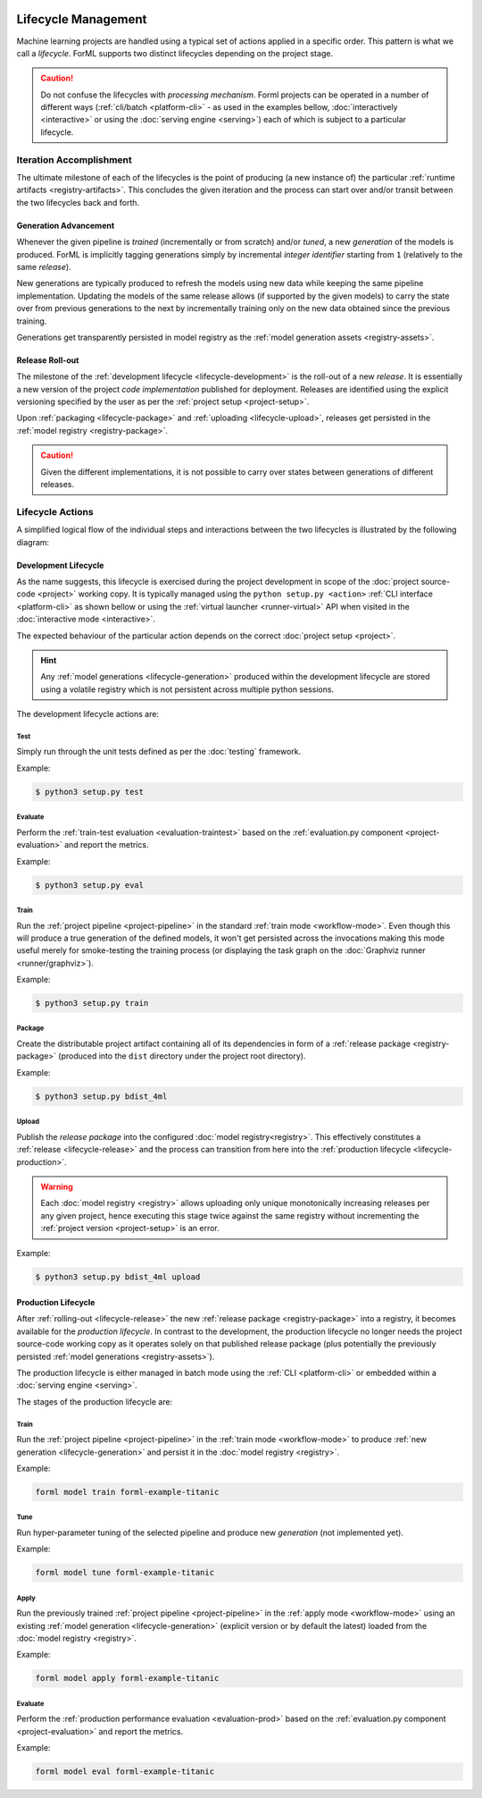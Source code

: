  .. Licensed to the Apache Software Foundation (ASF) under one
    or more contributor license agreements.  See the NOTICE file
    distributed with this work for additional information
    regarding copyright ownership.  The ASF licenses this file
    to you under the Apache License, Version 2.0 (the
    "License"); you may not use this file except in compliance
    with the License.  You may obtain a copy of the License at
 ..   http://www.apache.org/licenses/LICENSE-2.0
 .. Unless required by applicable law or agreed to in writing,
    software distributed under the License is distributed on an
    "AS IS" BASIS, WITHOUT WARRANTIES OR CONDITIONS OF ANY
    KIND, either express or implied.  See the License for the
    specific language governing permissions and limitations
    under the License.

Lifecycle Management
====================

Machine learning projects are handled using a typical set of actions applied in a specific
order. This pattern is what we call a *lifecycle*. ForML supports two distinct lifecycles
depending on the project stage.

.. caution::
   Do not confuse the lifecycles with *processing mechanism*. Forml projects can be operated in a
   number of different ways (:ref:`cli/batch <platform-cli>` - as used in the examples bellow,
   :doc:`interactively <interactive>` or using the :doc:`serving engine <serving>`) each of which is
   subject to a particular lifecycle.


Iteration Accomplishment
------------------------

The ultimate milestone of each of the lifecycles is the point of producing (a new instance of)
the particular :ref:`runtime artifacts <registry-artifacts>`. This concludes the given iteration
and the process can start over and/or transit between the two lifecycles back and forth.

.. _lifecycle-generation:

Generation Advancement
^^^^^^^^^^^^^^^^^^^^^^

Whenever the given pipeline is *trained* (incrementally or from scratch) and/or *tuned*, a new
*generation* of the models is produced. ForML is implicitly tagging generations simply by
incremental *integer identifier* starting from ``1`` (relatively to the same *release*).

New generations are typically produced to refresh the models using new data
while keeping the same pipeline implementation. Updating the models of the same release allows (if
supported by the given models) to carry the state over from previous generations to the next by
incrementally training only on the new data obtained since the previous training.

Generations get transparently persisted in model registry as the :ref:`model generation assets
<registry-assets>`.

.. _lifecycle-release:

Release Roll-out
^^^^^^^^^^^^^^^

The milestone of the :ref:`development lifecycle <lifecycle-development>` is the roll-out of a new
*release*. It is essentially a new version of the project *code implementation* published for
deployment. Releases are identified using the explicit versioning specified by the user as per the
:ref:`project setup <project-setup>`.

Upon :ref:`packaging <lifecycle-package>` and :ref:`uploading <lifecycle-upload>`, releases get
persisted in the :ref:`model registry <registry-package>`.

.. caution::
   Given the different implementations, it is not possible to carry over states between generations
   of different releases.


Lifecycle Actions
-----------------

A simplified logical flow of the individual steps and interactions between the two lifecycles is
illustrated by the following diagram:


.. md-mermaid::
    graph TD
        subgraph development [Development Lifecycle]
        implement(Explore / Implement) --> traineval(Test + Evaluate)
        traineval -- Metrics --> release{Release?}
        release -- No --> implement
        release -- Yes --> package(Package) --> upload[(Upload)]
        end
        init((Init)) --> implement

        subgraph production [Production Lifecycle]
        renew{Renew?} -- Yes --> how{How?}
        how -- Refresh --> train
        how -- Reimplement --> implement
        upload -- Release Roll-out --> train[Train / Tune]
        train -- Generation Advancement --> apply([Apply / Serve])
        apply --> applyeval(Evaluate)
        applyeval -- Metrics --> renew
        renew -- No --> apply
        end

.. _lifecycle-development:

Development Lifecycle
^^^^^^^^^^^^^^^^^^^^^

As the name suggests, this lifecycle is exercised during the project development in scope of the
:doc:`project source-code <project>` working copy. It is typically managed using the ``python
setup.py <action>`` :ref:`CLI interface <platform-cli>` as shown bellow or using the :ref:`virtual
launcher <runner-virtual>` API when visited in the :doc:`interactive mode <interactive>`.

The expected behaviour of the particular action depends on the correct :doc:`project setup
<project>`.

.. hint::
   Any :ref:`model generations <lifecycle-generation>` produced within the development lifecycle
   are stored using a volatile registry which is not persistent across multiple python sessions.

The development lifecycle actions are:

Test
""""

Simply run through the unit tests defined as per the :doc:`testing` framework.

Example:

.. code-block:: console

    $ python3 setup.py test

Evaluate
""""""""

Perform the :ref:`train-test evaluation <evaluation-traintest>` based on the
:ref:`evaluation.py component <project-evaluation>` and report the metrics.

Example:

.. code-block:: console

    $ python3 setup.py eval

Train
"""""

Run the :ref:`project pipeline <project-pipeline>` in the standard :ref:`train mode
<workflow-mode>`. Even though this will produce a true generation of the defined models, it won't
get persisted across the invocations making this mode useful merely for smoke-testing the
training process (or displaying the task graph on the :doc:`Graphviz runner <runner/graphviz>`).

Example:

.. code-block:: console

    $ python3 setup.py train

.. _lifecycle-package:

Package
"""""""

Create the distributable project artifact containing all of its dependencies in form of a
:ref:`release package <registry-package>` (produced into the ``dist`` directory under the
project root directory).

Example:

.. code-block:: console

    $ python3 setup.py bdist_4ml

.. _lifecycle-upload:

Upload
""""""

Publish the *release package* into the configured :doc:`model registry<registry>`. This
effectively constitutes a :ref:`release <lifecycle-release>` and the process can transition
from here into the :ref:`production lifecycle <lifecycle-production>`.

.. warning::
   Each :doc:`model registry <registry>` allows uploading only unique monotonically
   increasing releases per any given project, hence executing this stage twice against the
   same registry without incrementing the :ref:`project version <project-setup>` is an error.

Example:

.. code-block:: console

    $ python3 setup.py bdist_4ml upload


.. _lifecycle-production:

Production Lifecycle
^^^^^^^^^^^^^^^^^^^^

After :ref:`rolling-out <lifecycle-release>` the new :ref:`release package <registry-package>`
into a registry, it becomes available for the *production lifecycle*. In contrast to the
development, the production lifecycle no longer needs the project source-code working copy as it
operates solely on that published release package (plus potentially the previously persisted
:ref:`model generations <registry-assets>`).

The production lifecycle is either managed in batch mode using the :ref:`CLI <platform-cli>` or
embedded within a :doc:`serving engine <serving>`.

The stages of the production lifecycle are:

Train
"""""

Run the :ref:`project pipeline <project-pipeline>` in the :ref:`train mode <workflow-mode>` to
produce :ref:`new generation <lifecycle-generation>` and persist it in the :doc:`model registry
<registry>`.

Example:

.. code-block:: console

    forml model train forml-example-titanic

Tune
""""

Run hyper-parameter tuning of the selected pipeline and produce new *generation* (not implemented
yet).

Example:

.. code-block:: console

    forml model tune forml-example-titanic

Apply
"""""

Run the previously trained :ref:`project pipeline <project-pipeline>` in the :ref:`apply
mode <workflow-mode>` using an existing :ref:`model generation <lifecycle-generation>` (explicit
version or by default the latest) loaded from the :doc:`model registry <registry>`.

Example:

.. code-block:: console

    forml model apply forml-example-titanic

.. seealso::
   In addition to this commandline based batch mechanism, the :doc:`serving engine <serving>`
   together with the :doc:`application concept <application>` is another way of performing the
   apply action of the production lifecycle.

Evaluate
""""""""

Perform the :ref:`production performance evaluation <evaluation-prod>` based on the
:ref:`evaluation.py component <project-evaluation>` and report the metrics.

Example:

.. code-block:: console

    forml model eval forml-example-titanic
